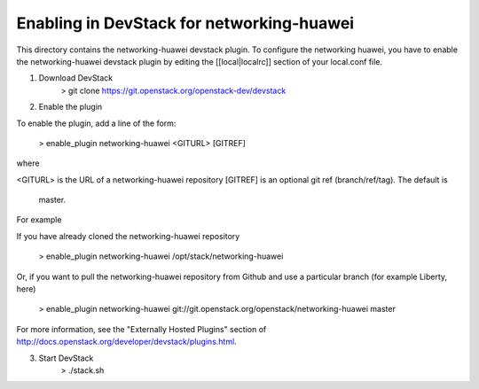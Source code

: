 ===========================================
 Enabling in DevStack for networking-huawei
===========================================

This directory contains the networking-huawei devstack plugin. To configure the networking huawei, you have to enable the networking-huawei devstack plugin by editing the [[local|localrc]] section of your local.conf file.

1) Download DevStack
     > git clone https://git.openstack.org/openstack-dev/devstack
2) Enable the plugin

To enable the plugin, add a line of the form:

     > enable_plugin networking-huawei <GITURL> [GITREF]

where

<GITURL> is the URL of a networking-huawei repository
[GITREF] is an optional git ref (branch/ref/tag).  The default is
         master.

For example

If you have already cloned the networking-huawei repository

     > enable_plugin networking-huawei /opt/stack/networking-huawei

Or, if you want to pull the networking-huawei repository from Github and use a particular branch (for example Liberty, here)

     > enable_plugin networking-huawei git://git.openstack.org/openstack/networking-huawei master

For more information, see the "Externally Hosted Plugins" section of http://docs.openstack.org/developer/devstack/plugins.html.

3) Start DevStack
     > ./stack.sh